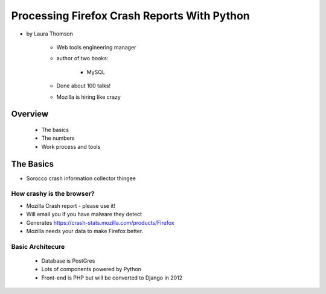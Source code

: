 ================================================
Processing Firefox Crash Reports With Python
================================================

* by Laura Thomson

    * Web tools engineering manager
    * author of two books:
    
        * MySQL
    
    * Done about 100 talks!
    * Mozilla is hiring like crazy

Overview
=========

    * The basics
    * The numbers
    * Work process and tools

The Basics
============

* Sorocco crash information collector thingee

How crashy is the browser?
--------------------------

* Mozilla Crash report - please use it!
* Will email you if you have malware they detect
* Generates https://crash-stats.mozilla.com/products/Firefox
* Mozilla needs your data to make Firefox better.

Basic Architecure
------------------

 * Database is PostGres
 * Lots of components powered by Python
 * Front-end is PHP but will be converted to Django in 2012